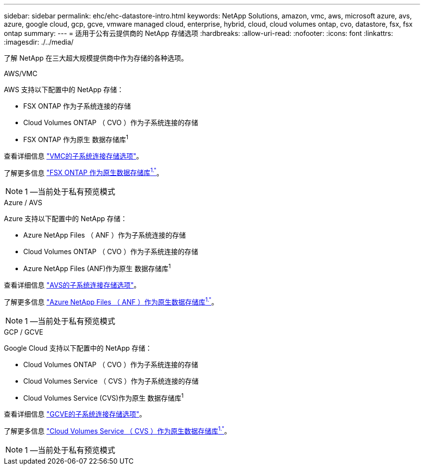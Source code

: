 ---
sidebar: sidebar 
permalink: ehc/ehc-datastore-intro.html 
keywords: NetApp Solutions, amazon, vmc, aws, microsoft azure, avs, azure, google cloud, gcp, gcve, vmware managed cloud, enterprise, hybrid, cloud, cloud volumes ontap, cvo, datastore, fsx, fsx ontap 
summary:  
---
= 适用于公有云提供商的 NetApp 存储选项
:hardbreaks:
:allow-uri-read: 
:nofooter: 
:icons: font
:linkattrs: 
:imagesdir: ./../media/


[role="lead"]
了解 NetApp 在三大超大规模提供商中作为存储的各种选项。

[role="tabbed-block"]
====
.AWS/VMC
--
AWS 支持以下配置中的 NetApp 存储：

* FSX ONTAP 作为子系统连接的存储
* Cloud Volumes ONTAP （ CVO ）作为子系统连接的存储
* FSX ONTAP 作为原生 数据存储库^1^


查看详细信息 link:aws/aws-guest.html["VMC的子系统连接存储选项"]。

了解更多信息 link:https://blogs.vmware.com/cloud/2021/12/01/vmware-cloud-on-aws-going-big-reinvent2021/["FSX ONTAP 作为原生数据存储库^1."^]。


NOTE: 1 —当前处于私有预览模式

--
.Azure / AVS
--
Azure 支持以下配置中的 NetApp 存储：

* Azure NetApp Files （ ANF ）作为子系统连接的存储
* Cloud Volumes ONTAP （ CVO ）作为子系统连接的存储
* Azure NetApp Files (ANF)作为原生 数据存储库^1^


查看详细信息 link:azure/azure-guest.html["AVS的子系统连接存储选项"]。

了解更多信息 link:https://azure.microsoft.com/en-us/updates/azure-netapp-files-datastores-for-azure-vmware-solution-is-coming-soon/["Azure NetApp Files （ ANF ）作为原生数据存储库^1."^]。


NOTE: 1 —当前处于私有预览模式

--
.GCP / GCVE
--
Google Cloud 支持以下配置中的 NetApp 存储：

* Cloud Volumes ONTAP （ CVO ）作为子系统连接的存储
* Cloud Volumes Service （ CVS ）作为子系统连接的存储
* Cloud Volumes Service (CVS)作为原生 数据存储库^1^


查看详细信息 link:gcp/gcp-guest.html["GCVE的子系统连接存储选项"]。

了解更多信息 link:https://www.netapp.com/google-cloud/google-cloud-vmware-engine-registration/["Cloud Volumes Service （ CVS ）作为原生数据存储库^1."^]。


NOTE: 1 —当前处于私有预览模式

--
====